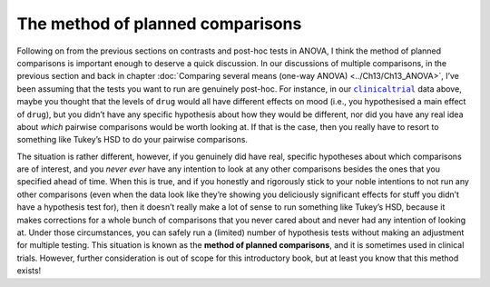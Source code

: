 .. sectionauthor:: `Danielle J. Navarro <https://djnavarro.net/>`_ and `David R. Foxcroft <https://www.davidfoxcroft.com/>`_

The method of planned comparisons
---------------------------------

Following on from the previous sections on contrasts and post-hoc tests in
ANOVA, I think the method of planned comparisons is important enough to deserve
a quick discussion. In our discussions of multiple comparisons, in the previous
section and back in chapter :doc:`Comparing several means (one-way ANOVA)
<../Ch13/Ch13_ANOVA>`, I’ve been assuming that the tests you want to run are
genuinely post-hoc. For instance, in our |clinicaltrial|_ data above, maybe you
thought that the levels of ``drug`` would all have different effects on mood
(i.e., you hypothesised a main effect of ``drug``), but you didn’t have any
specific hypothesis about how they would be different, nor did you have any
real idea about *which* pairwise comparisons would be worth looking at. If
that is the case, then you really have to resort to something like Tukey’s
HSD to do your pairwise comparisons.

The situation is rather different, however, if you genuinely did have real,
specific hypotheses about which comparisons are of interest, and you *never
ever* have any intention to look at any other comparisons besides the ones
that you specified ahead of time. When this is true, and if you honestly and
rigorously stick to your noble intentions to not run any other comparisons
(even when the data look like they’re showing you deliciously significant
effects for stuff you didn’t have a hypothesis test for), then it doesn’t
really make a lot of sense to run something like Tukey’s HSD, because it makes
corrections for a whole bunch of comparisons that you never cared about and
never had any intention of looking at. Under those circumstances, you can
safely run a (limited) number of hypothesis tests without making an adjustment
for multiple testing. This situation is known as the **method of planned
comparisons**, and it is sometimes used in clinical trials. However, further
consideration is out of scope for this introductory book, but at least you
know that this method exists!

.. ----------------------------------------------------------------------------

.. |clinicaltrial|                     replace:: ``clinicaltrial``
.. _clinicaltrial:                     ../_static/data/clinicaltrial.omv
